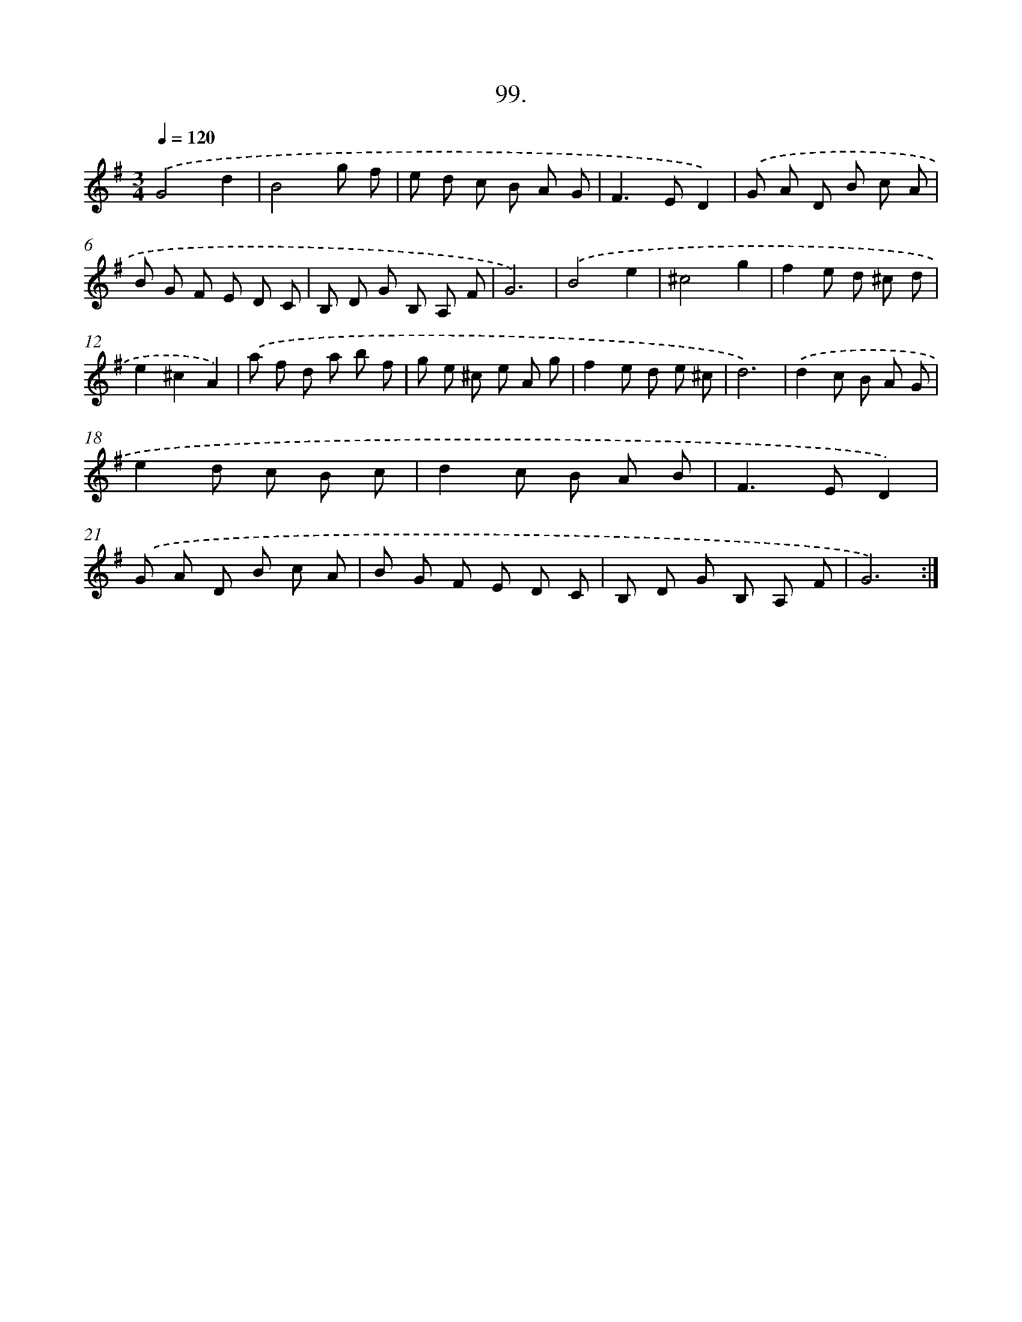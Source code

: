 X: 14488
T: 99.
%%abc-version 2.0
%%abcx-abcm2ps-target-version 5.9.1 (29 Sep 2008)
%%abc-creator hum2abc beta
%%abcx-conversion-date 2018/11/01 14:37:44
%%humdrum-veritas 647045050
%%humdrum-veritas-data 297461246
%%continueall 1
%%barnumbers 0
L: 1/8
M: 3/4
Q: 1/4=120
K: G clef=treble
.('G4d2 |
B4g f |
e d c B A G |
F2>E2D2) |
.('G A D B c A |
B G F E D C |
B, D G B, A, F |
G6) |
.('B4e2 |
^c4g2 |
f2e d ^c d |
e2^c2A2) |
.('a f d a b f |
g e ^c e A g |
f2e d e ^c |
d6) |
.('d2c B A G |
e2d c B c |
d2c B A B |
F2>E2D2) |
.('G A D B c A |
B G F E D C |
B, D G B, A, F |
G6) :|]
